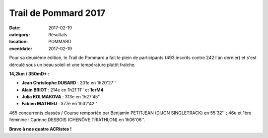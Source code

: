 Trail de Pommard 2017
=====================

:date: 2017-02-19
:category: Résultats
:location: POMMARD
:eventdate: 2017-02-19

Pour sa deuxième édition, le Trail de Pommard a fait le plein de participants (493 inscrits contre 242 l'an dernier) et s'est déroulé sous un beau soleil et une température plutôt fraîche.

**14,2km / 350mD+ :**

- **Jean Christophe DUBARD** : 201e en 1h20'27''
- **Alain BRIOT** : 214e en 1h21'11'' et **1erM4**
- **Julia KOLMAKOVA** : 313e en 1h27'45''
- **Fabien MATHIEU** : 377e en 1h32'42''

465 concurrents classés / Course remportée par Benjamin PETITJEAN (DIJON SINGLETRACK) en 55'32'' ; 46e et 1ère féminine : Carinne DESBOIS (CHENÔVE TRIATHLON) en 1h06'06''.

.. image:: http://assets.acr-dijon.org/pm17.jpg





**Bravo à nos quatre ACRistes !**

